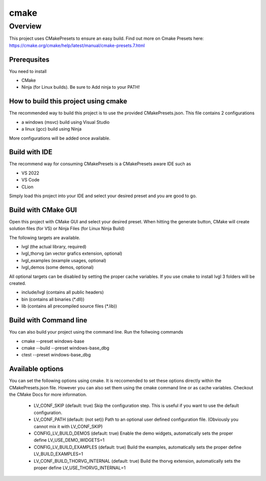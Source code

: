 .. _build_cmake:

=====
cmake
=====

Overview
********
This project uses CMakePresets to ensure an easy build.  Find out more on Cmake Presets here:
https://cmake.org/cmake/help/latest/manual/cmake-presets.7.html

Prerequsites
------------
You need to install

- CMake
- Ninja (for Linux builds). Be sure to Add ninja to your PATH!

How to build this project using cmake
-------------------------------------

The recommended way to build this project is to use the provided CMakePresets.json. This file contains 2 configurations

- a windows (msvc) build using Visual Studio
- a linux (gcc) build using Ninja

More configurations will be added once available.

Build with IDE
--------------

The recommend way for consuming CMakePresets is a CMakePresets aware IDE such as

- VS 2022
- VS Code
- CLion

Simply load this project into your IDE and select your desired preset and you are good to go.


Build with CMake GUI
--------------------
Open this project with CMake GUI and select your desired preset.
When hitting the generate button, CMake will create solution files (for VS) or Ninja Files (for Linux Ninja Build)

The following targets are available.

- lvgl (the actual library, required)
- lvgl_thorvg (an vector grafics extension, optional)
- lvgl_examples (example usages, optional)
- lvgl_demos (some demos, optional)

All optional targets can be disabled by setting the proper cache variables.
If you use cmake to install lvgl 3 folders will be created.

- include/lvgl (contains all public headers)
- bin (contains all binaries (\*.dll))
- lib (contains all precompiled source files (\*.lib))


Build with Command line
-----------------------

You can also build your project using the command line.
Run the follwoing commands

- cmake --preset windows-base
- cmake --build --preset windows-base_dbg
- ctest --preset windows-base_dbg


Available options
-----------------

You can set the following options using cmake. It is reccomended to set these options directly within the CMakePresets.json file.
However you can also set them using the cmake command line or as cache variables. Checkout the CMake Docs for more information.

  - LV_CONF_SKIP (default: true)
    Skip the configuration step. This is useful if you want to use the default configuration.
  - LV_CONF_PATH (default: (not set))
    Path to an optional user defined configuration file. (Obviously you cannot mix it with LV_CONF_SKIP)
  - CONFIG_LV_BUILD_DEMOS (default: true)
    Enable the demo widgets, automatically sets the proper define LV_USE_DEMO_WIDGETS=1
  - CONFIG_LV_BUILD_EXAMPLES (default: true)
    Build the examples, automatically sets the proper define LV_BUILD_EXAMPLES=1
  - LV_CONF_BUILD_THORVG_INTERNAL (default: true)
    Build the thorvg extension, automatically sets the proper define LV_USE_THORVG_INTERNAL=1